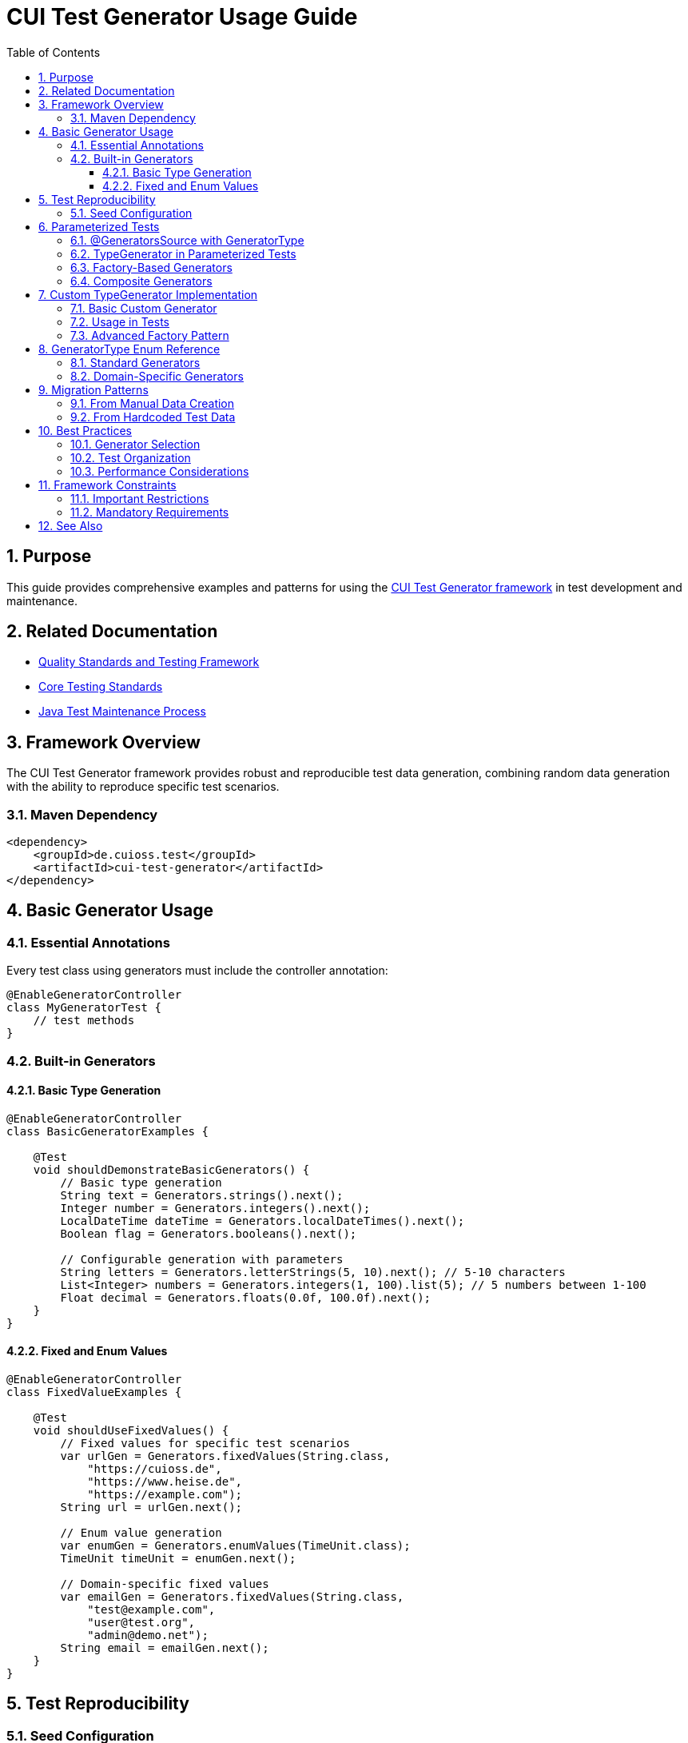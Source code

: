 = CUI Test Generator Usage Guide
:toc: left
:toclevels: 3
:toc-title: Table of Contents
:sectnums:
:source-highlighter: highlight.js

== Purpose

This guide provides comprehensive examples and patterns for using the https://github.com/cuioss/cui-test-generator[CUI Test Generator framework] in test development and maintenance.

== Related Documentation

* xref:quality-standards.adoc[Quality Standards and Testing Framework]
* xref:core-standards.adoc[Core Testing Standards]
* xref:../process/java-test-maintenance.adoc[Java Test Maintenance Process]

== Framework Overview

The CUI Test Generator framework provides robust and reproducible test data generation, combining random data generation with the ability to reproduce specific test scenarios.

=== Maven Dependency

[source,xml]
----
<dependency>
    <groupId>de.cuioss.test</groupId>
    <artifactId>cui-test-generator</artifactId>
</dependency>
----

== Basic Generator Usage

=== Essential Annotations

Every test class using generators must include the controller annotation:

[source,java]
----
@EnableGeneratorController
class MyGeneratorTest {
    // test methods
}
----

=== Built-in Generators

==== Basic Type Generation

[source,java]
----
@EnableGeneratorController
class BasicGeneratorExamples {
    
    @Test
    void shouldDemonstrateBasicGenerators() {
        // Basic type generation
        String text = Generators.strings().next();
        Integer number = Generators.integers().next();
        LocalDateTime dateTime = Generators.localDateTimes().next();
        Boolean flag = Generators.booleans().next();
        
        // Configurable generation with parameters
        String letters = Generators.letterStrings(5, 10).next(); // 5-10 characters
        List<Integer> numbers = Generators.integers(1, 100).list(5); // 5 numbers between 1-100
        Float decimal = Generators.floats(0.0f, 100.0f).next();
    }
}
----

==== Fixed and Enum Values

[source,java]
----
@EnableGeneratorController  
class FixedValueExamples {
    
    @Test
    void shouldUseFixedValues() {
        // Fixed values for specific test scenarios
        var urlGen = Generators.fixedValues(String.class, 
            "https://cuioss.de", 
            "https://www.heise.de",
            "https://example.com");
        String url = urlGen.next();
        
        // Enum value generation
        var enumGen = Generators.enumValues(TimeUnit.class);
        TimeUnit timeUnit = enumGen.next();
        
        // Domain-specific fixed values
        var emailGen = Generators.fixedValues(String.class,
            "test@example.com",
            "user@test.org",
            "admin@demo.net");
        String email = emailGen.next();
    }
}
----

== Test Reproducibility

=== Seed Configuration

[source,java]
----
@EnableGeneratorController
@GeneratorSeed(8042L) // Class-level seed for all tests
class ReproducibleTest {
    
    @Test
    @GeneratorSeed(4711L) // Method-level seed override
    void shouldGenerateSpecificData() {
        // Always generates the same data
        String data = Generators.strings().next();
        // assertions...
    }
    
    @Test
    void shouldGenerateConsistentData() {
        // Uses class-level seed
        var result = Generators.strings().next();
        assertFalse(result.isEmpty());
    }
}
----

== Parameterized Tests

=== @GeneratorsSource with GeneratorType

[source,java]
----
@EnableGeneratorController
class ParameterizedGeneratorTests {
    
    // String generator with size parameters
    @ParameterizedTest
    @GeneratorsSource(
        generator = GeneratorType.STRINGS,
        minSize = 3,
        maxSize = 10,
        count = 5
    )
    void testWithStringGenerator(String value) {
        assertNotNull(value);
        assertTrue(value.length() >= 3 && value.length() <= 10);
    }

    // Number generator with range parameters
    @ParameterizedTest
    @GeneratorsSource(
        generator = GeneratorType.INTEGERS,
        low = "1",
        high = "100",
        count = 5
    )
    void testWithIntegerGenerator(Integer value) {
        assertNotNull(value);
        assertTrue(value >= 1 && value <= 100);
    }

    // Simple generator without parameters
    @ParameterizedTest
    @GeneratorsSource(
        generator = GeneratorType.NON_EMPTY_STRINGS,
        count = 3
    )
    void testWithNonEmptyStrings(String value) {
        assertNotNull(value);
        assertFalse(value.isEmpty());
    }

    // Domain-specific generator
    @ParameterizedTest
    @GeneratorsSource(
        generator = GeneratorType.DOMAIN_EMAIL,
        count = 3
    )
    void testWithEmailGenerator(String email) {
        assertNotNull(email);
        assertTrue(email.contains("@"));
    }

    // Using GeneratorSeed for reproducible tests
    @ParameterizedTest
    @GeneratorSeed(42L)
    @GeneratorsSource(
        generator = GeneratorType.STRINGS,
        minSize = 3,
        maxSize = 10,
        count = 3
    )
    void testWithSpecificSeed(String value) {
        // This test will always generate the same values
        assertNotNull(value);
    }
}
----

=== TypeGenerator in Parameterized Tests

[source,java]
----
@EnableGeneratorController
class TypeGeneratorParameterizedTests {

    // Class-based configuration
    @ParameterizedTest
    @TypeGeneratorSource(value = NonBlankStringGenerator.class, count = 5)
    void testWithGeneratedStrings(String value) {
        assertNotNull(value);
        assertFalse(value.isBlank());
    }

    // Method-based configuration
    @ParameterizedTest
    @TypeGeneratorMethodSource("createStringGenerator")
    void testWithCustomGenerator(String value) {
        assertNotNull(value);
    }

    // Factory method that returns a configured generator
    static TypedGenerator<String> createStringGenerator() {
        return Generators.strings(5, 10); // Strings between 5-10 characters
    }
}
----

=== Factory-Based Generators

[source,java]
----
@EnableGeneratorController
class FactoryBasedGeneratorTests {

    // Use a factory method to create a generator
    @ParameterizedTest
    @TypeGeneratorFactorySource(
        factoryClass = MyGeneratorFactory.class,
        factoryMethod = "createStringGenerator"
    )
    void testWithFactoryGenerator(String value) {
        assertNotNull(value);
    }

    // Factory with parameters
    @ParameterizedTest
    @TypeGeneratorFactorySource(
        factoryClass = MyGeneratorFactory.class,
        factoryMethod = "createRangeGenerator",
        methodParameters = {"1", "100"},
        count = 5
    )
    void testWithParameterizedFactory(Integer value) {
        assertNotNull(value);
        assertTrue(value >= 1 && value <= 100);
    }
}

// Factory class
public class MyGeneratorFactory {
    public static TypedGenerator<String> createStringGenerator() {
        return Generators.strings(5, 10);
    }

    public static TypedGenerator<Integer> createRangeGenerator(String min, String max) {
        return Generators.integers(Integer.parseInt(min), Integer.parseInt(max));
    }
}
----

=== Composite Generators

[source,java]
----
@EnableGeneratorController
class CompositeGeneratorTests {
    
    // Preferred: Combine multiple generators using GeneratorType enum
    @ParameterizedTest
    @CompositeTypeGeneratorSource(
        generators = {
            GeneratorType.NON_EMPTY_STRINGS,
            GeneratorType.INTEGERS
        },
        count = 3
    )
    void testWithGeneratorTypes(String text, Integer number) {
        assertNotNull(text);
        assertNotNull(number);
    }

    // Domain-specific generators can also be used
    @ParameterizedTest
    @CompositeTypeGeneratorSource(
        generators = {
            GeneratorType.DOMAIN_EMAIL,
            GeneratorType.DOMAIN_ZIP_CODE
        },
        count = 2
    )
    void testWithDomainGenerators(String email, String zipCode) {
        assertNotNull(email);
        assertTrue(email.contains("@"));
        assertNotNull(zipCode);
    }

    // With specific seed for reproducible tests
    @ParameterizedTest
    @GeneratorSeed(42L)
    @CompositeTypeGeneratorSource(
        generators = {
            GeneratorType.NON_EMPTY_STRINGS,
            GeneratorType.INTEGERS
        },
        count = 2
    )
    void testWithSpecificSeed(String text, Integer number) {
        // This test will always generate the same combinations
        assertNotNull(text);
        assertNotNull(number);
    }
}
----

== Custom TypeGenerator Implementation

=== Basic Custom Generator

[source,java]
----
public class UserTypeGenerator implements TypedGenerator<User> {
    
    private final TypedGenerator<String> nameGenerator = Generators.letterStrings(2, 20);
    private final TypedGenerator<Integer> ageGenerator = Generators.integers(1, 120);
    
    @Override
    public User next() {
        return new User(nameGenerator.next(), ageGenerator.next());
    }
    
    @Override
    public Class<User> getType() {
        return User.class;
    }
}
----

=== Usage in Tests

[source,java]
----
@EnableGeneratorController
class CustomGeneratorUsageTests {
    
    @ParameterizedTest
    @TypeGeneratorSource(value = UserTypeGenerator.class, count = 5)
    void shouldProcessGeneratedUsers(User user) {
        UserService.process(user);
        // test logic
    }
    
    @ParameterizedTest
    @TypeGeneratorMethodSource("createUserGenerator")
    void shouldUseMethodBasedGenerator(User user) {
        assertNotNull(user);
        // test logic
    }
    
    static TypedGenerator<User> createUserGenerator() {
        return new UserTypeGenerator();
    }
}
----

=== Advanced Factory Pattern

[source,java]
----
// Factory class for more complex generator creation
public class UserGeneratorFactory {
    public static TypedGenerator<User> createAgeRangeGenerator(String minAge, String maxAge) {
        return new UserTypeGenerator() {
            private final TypedGenerator<Integer> ageGen = 
                Generators.integers(Integer.parseInt(minAge), Integer.parseInt(maxAge));
            
            @Override
            public User next() {
                return new User(
                    Generators.letterStrings(2, 20).next(),
                    ageGen.next()
                );
            }
        };
    }
}

// Usage with factory-based approach
@EnableGeneratorController
class FactoryPatternTests {
    
    @ParameterizedTest
    @TypeGeneratorFactorySource(
        factoryClass = UserGeneratorFactory.class,
        factoryMethod = "createAgeRangeGenerator",
        methodParameters = {"18", "65"},
        count = 5
    )
    void shouldTestSpecificAgeRange(User user) {
        assertTrue(user.getAge() >= 18 && user.getAge() <= 65);
    }
}
----

== GeneratorType Enum Reference

The `GeneratorType` enum provides type-safe references to all available generators:

=== Standard Generators
* `GeneratorType.STRINGS` - General string generator
* `GeneratorType.NON_EMPTY_STRINGS` - Non-empty string generator
* `GeneratorType.INTEGERS` - Integer generator
* `GeneratorType.BOOLEANS` - Boolean generator
* `GeneratorType.LOCAL_DATE_TIMES` - LocalDateTime generator
* `GeneratorType.URLS` - URL generator

=== Domain-Specific Generators
* `GeneratorType.DOMAIN_EMAIL` - Email address generator
* `GeneratorType.DOMAIN_CITY` - City name generator
* `GeneratorType.DOMAIN_FULL_NAME` - Person name generator
* `GeneratorType.DOMAIN_ZIP_CODE` - Zip/postal code generator

== Migration Patterns

=== From Manual Data Creation

**Before (Manual/Random):**
```java
// Remove manual data creation
String randomName = "TestUser" + System.currentTimeMillis();
int randomAge = new Random().nextInt(100);
User user = new User(randomName, randomAge);
```

**After (CUI Generator):**
```java
@EnableGeneratorController
class UserTest {
    @Test
    void shouldProcessUser() {
        String userName = Generators.letterStrings(5, 10).next();
        Integer userAge = Generators.integers(18, 65).next();
        User user = new User(userName, userAge);
        // test logic
    }
}
```

=== From Hardcoded Test Data

**Before:**
```java
@Test
void shouldValidateMultipleUsers() {
    validateUser("John", 25);
    validateUser("Jane", 30);
    validateUser("Bob", 35);
}
```

**After:**
```java
@ParameterizedTest
@CompositeTypeGeneratorSource(
    generators = {
        GeneratorType.NON_EMPTY_STRINGS,
        GeneratorType.INTEGERS
    },
    count = 3
)
void shouldValidateGeneratedUsers(String name, Integer age) {
    validateUser(name, age);
}
```

== Best Practices

=== Generator Selection
* Use `GeneratorType` enum for standard scenarios
* Create custom `TypedGenerator` for domain objects
* Use `@GeneratorSeed` for reproducible debugging
* Prefer `@GeneratorsSource` over manual generator instantiation

=== Test Organization
* Group generator configurations in test setup methods
* Use descriptive parameter names in parameterized tests
* Document custom generator purposes and configurations
* Balance test coverage with maintainability

=== Performance Considerations
* Reuse generator instances where possible
* Avoid excessive data generation in single tests
* Use appropriate count parameters for parameterized tests
* Consider test execution time when designing generators

== Framework Constraints

=== Important Restrictions
* Never use classes from `de.cuioss.test.generator.internal.net.java.quickcheck` package
* Always use public API through:
  - `de.cuioss.test.generator.Generators`
  - `de.cuioss.test.generator.TypedGenerator`
  - Classes in `de.cuioss.test.generator.domain` and `de.cuioss.test.generator.impl`

=== Mandatory Requirements
* `@EnableGeneratorController` must be present on all test classes using generators
* Use CUI generators exclusively - no Random, Faker, or manual data creation
* Implement custom TypedGenerator for domain-specific objects
* Follow reproducible test patterns with `@GeneratorSeed` where debugging is needed

== See Also

* https://github.com/cuioss/cui-test-generator[CUI Test Generator Repository]
* xref:quality-standards.adoc[Quality Standards and Testing Framework]
* xref:../process/java-test-maintenance.adoc[Java Test Maintenance Process]